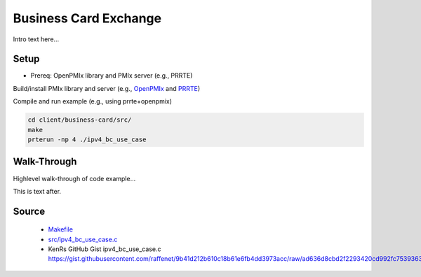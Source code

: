 .. _pmixexamples:client:business-card:

Business Card Exchange
======================

Intro text here...

Setup
-----

* Prereq: OpenPMIx library and PMIx server (e.g., PRRTE)

Build/install PMIx library and server
(e.g., `OpenPMIx <https://github.com/openpmix/openpmix>`_ and
`PRRTE <https://github.com/openpmix/prrte>`_)

Compile and run example (e.g., using prrte+openpmix)

.. code-block:: shell

    cd client/business-card/src/
    make
    prterun -np 4 ./ipv4_bc_use_case


Walk-Through
------------

Highlevel walk-through of code example...

.. code-block:: C
   :emphasize-lines: 2,5

    void c_hello(){
        printf("Hello World!\n");
    }

    int main() {
        c_hello();
        return 0;
    }

This is text after.

Source
------
 - `Makefile <src/Makefile>`_
 - `<src/ipv4_bc_use_case.c>`_
 - KenRs GitHub Gist ipv4_bc_use_case.c `<https://gist.githubusercontent.com/raffenet/9b41d212b610c18b61e6fb4dd3973acc/raw/ad636d8cbd2f2293420cd992fc75393630810797/ipv4_bc_use_case.c>`_


